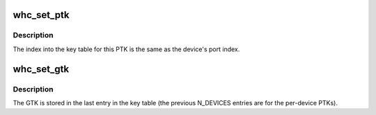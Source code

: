 .. -*- coding: utf-8; mode: rst -*-
.. src-file: drivers/usb/host/whci/wusb.c

.. _`whc_set_ptk`:

whc_set_ptk
===========

.. c:function:: int whc_set_ptk(struct wusbhc *wusbhc, u8 port_idx, u32 tkid, const void *ptk, size_t key_size)

    set the PTK to use for a device.

    :param struct wusbhc \*wusbhc:
        *undescribed*

    :param u8 port_idx:
        *undescribed*

    :param u32 tkid:
        *undescribed*

    :param const void \*ptk:
        *undescribed*

    :param size_t key_size:
        *undescribed*

.. _`whc_set_ptk.description`:

Description
-----------

The index into the key table for this PTK is the same as the
device's port index.

.. _`whc_set_gtk`:

whc_set_gtk
===========

.. c:function:: int whc_set_gtk(struct wusbhc *wusbhc, u32 tkid, const void *gtk, size_t key_size)

    set the GTK for subsequent broadcast packets

    :param struct wusbhc \*wusbhc:
        *undescribed*

    :param u32 tkid:
        *undescribed*

    :param const void \*gtk:
        *undescribed*

    :param size_t key_size:
        *undescribed*

.. _`whc_set_gtk.description`:

Description
-----------

The GTK is stored in the last entry in the key table (the previous
N_DEVICES entries are for the per-device PTKs).

.. This file was automatic generated / don't edit.

